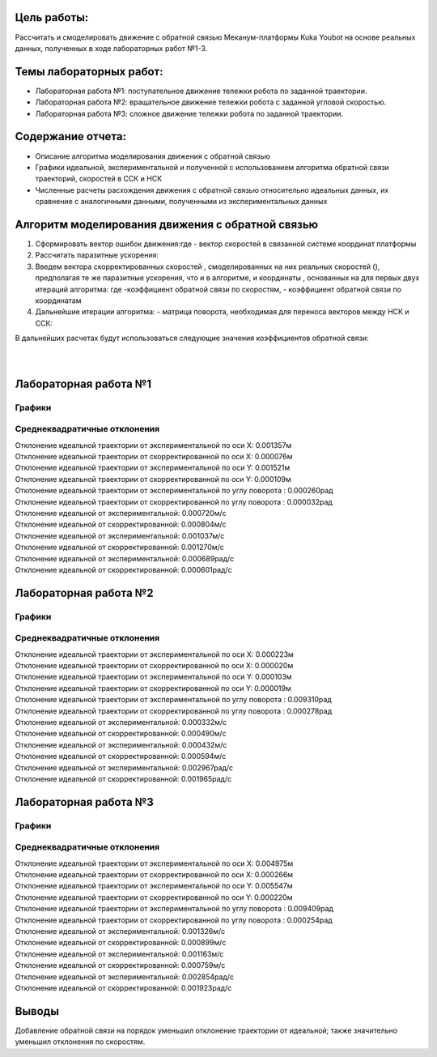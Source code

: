 Цель работы:
============

Рассчитать и смоделировать движение с обратной связью Меканум-платформы
Kuka Youbot на основе реальных данных, полученных в ходе лабораторных
работ №1-3.

Темы лабораторных работ:
========================

- Лабораторная работа №1: поступательное движение тележки робота по
  заданной траектории.
- Лабораторная работа №2: вращательное движение тележки робота с
  заданной угловой скоростью.
- Лабораторная работа №3: сложное движение тележки робота по заданной
  траектории.

Содержание отчета:
==================

- Описание алгоритма моделирования движения с обратной связью
- Графики идеальной, экспериментальной и полученной с использованием
  алгоритма обратной связи траекторий, скоростей в ССК и НСК
- Численные расчеты расхождения движения с обратной связью относительно
  идеальных данных, их сравнение с аналогичными данными, полученными из
  экспериментальных данных

Алгоритм моделирования движения с обратной связью
=================================================

#. Сформировать вектор ошибок движения:где - вектор скоростей в
   связанной системе координат платформы
#. Рассчитать паразитные ускорения:
#. Введем вектора скорректированных скоростей , смоделированных на них
   реальных скоростей (), предполагая те же паразитные ускорения, что и
   в алгоритме, и координаты , основанных на для первых двух итераций
   алгоритма:
   где -коэффициент обратной связи по скоростям, - коэффициент обратной
   связи по координатам
#. Дальнейшие итерации алгоритма:
   - матрица поворота, необходимая для переноса векторов между НСК и
   ССК:

| В дальнейших расчетах будут использоваться следующие значения
  коэффициентов обратной связи:
| 
| 

Лабораторная работа №1
======================

Графики
-------

|lab1_Координаты.png|

|lab1_V_T.png|

|lab1_V_L.png|

|lab1_Om.png|

|lab1_Vx.png|

|lab1_Vy.png|

Среднеквадратичные отклонения
-----------------------------

| Отклонение идеальной траектории от экспериментальной по оси X:
  0.001357м
| Отклонение идеальной траектории от скорректированной по оси X:
  0.000076м
| Отклонение идеальной траектории от экспериментальной по оси Y:
  0.001521м
| Отклонение идеальной траектории от скорректированной по оси Y:
  0.000109м
| Отклонение идеальной траектории от экспериментальной по углу поворота
  : 0.000260рад
| Отклонение идеальной траектории от скорректированной по углу поворота
  : 0.000032рад
| Отклонение идеальной от экспериментальной: 0.000720м/с
| Отклонение идеальной от скорректированной: 0.000804м/с
| Отклонение идеальной от экспериментальной: 0.001037м/с
| Отклонение идеальной от скорректированной: 0.001270м/с
| Отклонение идеальной от экспериментальной: 0.000689рад/с
| Отклонение идеальной от скорректированной: 0.000601рад/с

Лабораторная работа №2
======================

.. _графики-1:

Графики
-------

|lab2_Координаты.png|

|lab2_V_T.png|

|lab2_V_L.png|

|lab2_Om.png|

|lab2_Vx.png|

|lab2_Vy.png|

.. _среднеквадратичные-отклонения-1:

Среднеквадратичные отклонения
-----------------------------

| Отклонение идеальной траектории от экспериментальной по оси X:
  0.000223м
| Отклонение идеальной траектории от скорректированной по оси X:
  0.000020м
| Отклонение идеальной траектории от экспериментальной по оси Y:
  0.000103м
| Отклонение идеальной траектории от скорректированной по оси Y:
  0.000019м
| Отклонение идеальной траектории от экспериментальной по углу поворота
  : 0.009310рад
| Отклонение идеальной траектории от скорректированной по углу поворота
  : 0.000278рад
| Отклонение идеальной от экспериментальной: 0.000332м/с
| Отклонение идеальной от скорректированной: 0.000490м/с
| Отклонение идеальной от экспериментальной: 0.000432м/с
| Отклонение идеальной от скорректированной: 0.000594м/с
| Отклонение идеальной от экспериментальной: 0.002967рад/с
| Отклонение идеальной от скорректированной: 0.001965рад/с

Лабораторная работа №3
======================

.. _графики-2:

Графики
-------

|lab3_Координаты.png|

|lab3_V_T.png|

|lab3_V_L.png|

|lab3_Om.png|

|lab3_Vx.png|

|lab3_Vy.png|

.. _среднеквадратичные-отклонения-2:

Среднеквадратичные отклонения
-----------------------------

| Отклонение идеальной траектории от экспериментальной по оси X:
  0.004975м
| Отклонение идеальной траектории от скорректированной по оси X:
  0.000266м
| Отклонение идеальной траектории от экспериментальной по оси Y:
  0.005547м
| Отклонение идеальной траектории от скорректированной по оси Y:
  0.000220м
| Отклонение идеальной траектории от экспериментальной по углу поворота
  : 0.009409рад
| Отклонение идеальной траектории от скорректированной по углу поворота
  : 0.000254рад
| Отклонение идеальной от экспериментальной: 0.001326м/с
| Отклонение идеальной от скорректированной: 0.000899м/с
| Отклонение идеальной от экспериментальной: 0.001163м/с
| Отклонение идеальной от скорректированной: 0.000759м/с
| Отклонение идеальной от экспериментальной: 0.002854рад/с
| Отклонение идеальной от скорректированной: 0.001923рад/с

Выводы
======

Добавление обратной связи на порядок уменьшил отклонение траектории от
идеальной; также значительно уменьшил отклонения по скоростям.

.. |lab1_Координаты.png| image:: /home/verz/Документы/Obsidian%20Vault/lab1_%D0%9A%D0%BE%D0%BE%D1%80%D0%B4%D0%B8%D0%BD%D0%B0%D1%82%D1%8B.png
   :class: internal-embed
.. |lab1_V_T.png| image:: /home/verz/Документы/Obsidian%20Vault/lab1_V_T.png
   :class: internal-embed
.. |lab1_V_L.png| image:: /home/verz/Документы/Obsidian%20Vault/lab1_V_L.png
   :class: internal-embed
.. |lab1_Om.png| image:: /home/verz/Документы/Obsidian%20Vault/lab1_Om.png
   :class: internal-embed
.. |lab1_Vx.png| image:: /home/verz/Документы/Obsidian%20Vault/lab1_Vx.png
   :class: internal-embed
.. |lab1_Vy.png| image:: /home/verz/Документы/Obsidian%20Vault/lab1_Vy.png
   :class: internal-embed
.. |lab2_Координаты.png| image:: /home/verz/Документы/Obsidian%20Vault/lab2_%D0%9A%D0%BE%D0%BE%D1%80%D0%B4%D0%B8%D0%BD%D0%B0%D1%82%D1%8B.png
   :class: internal-embed
.. |lab2_V_T.png| image:: /home/verz/Документы/Obsidian%20Vault/lab2_V_T.png
   :class: internal-embed
.. |lab2_V_L.png| image:: /home/verz/Документы/Obsidian%20Vault/lab2_V_L.png
   :class: internal-embed
.. |lab2_Om.png| image:: /home/verz/Документы/Obsidian%20Vault/lab2_Om.png
   :class: internal-embed
.. |lab2_Vx.png| image:: /home/verz/Документы/Obsidian%20Vault/lab2_Vx.png
   :class: internal-embed
.. |lab2_Vy.png| image:: /home/verz/Документы/Obsidian%20Vault/lab2_Vy.png
   :class: internal-embed
.. |lab3_Координаты.png| image:: /home/verz/Документы/Obsidian%20Vault/lab3_%D0%9A%D0%BE%D0%BE%D1%80%D0%B4%D0%B8%D0%BD%D0%B0%D1%82%D1%8B.png
   :class: internal-embed
.. |lab3_V_T.png| image:: /home/verz/Документы/Obsidian%20Vault/lab3_V_T.png
   :class: internal-embed
.. |lab3_V_L.png| image:: /home/verz/Документы/Obsidian%20Vault/lab3_V_L.png
   :class: internal-embed
.. |lab3_Om.png| image:: /home/verz/Документы/Obsidian%20Vault/lab3_Om.png
   :class: internal-embed
.. |lab3_Vx.png| image:: /home/verz/Документы/Obsidian%20Vault/lab3_Vx.png
   :class: internal-embed
.. |lab3_Vy.png| image:: /home/verz/Документы/Obsidian%20Vault/lab3_Vy.png
   :class: internal-embed
